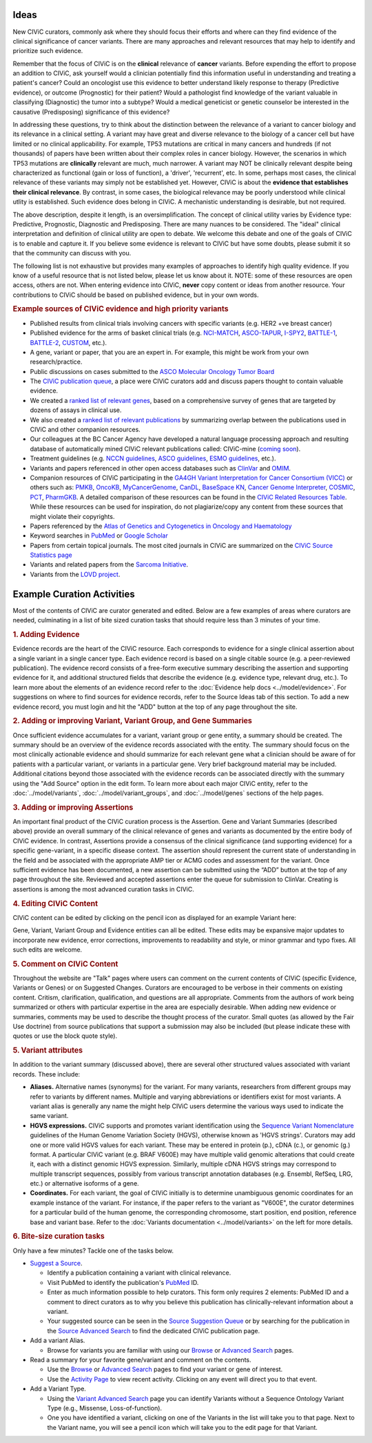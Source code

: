 Ideas
=====

New CIViC curators, commonly ask where they should focus their efforts and where can they find evidence of the clinical significance of cancer variants. There are many approaches and relevant resources that may help to identify and prioritize such evidence.

Remember that the focus of CIViC is on the **clinical** relevance of **cancer** variants. Before expending the effort to propose an addition to CIViC, ask yourself would a clinician potentially find this information useful in understanding and treating a patient's cancer? Could an oncologist use this evidence to better understand likely response to therapy (Predictive evidence), or outcome (Prognostic) for their patient? Would a pathologist find knowledge of the variant valuable in classifying (Diagnostic) the tumor into a subtype? Would a medical geneticist or genetic counselor be interested in the causative (Predisposing) significance of this evidence?

In addressing these questions, try to think about the distinction between the relevance of a variant to cancer biology and its relevance in a clinical setting. A variant may have great and diverse relevance to the biology of a cancer cell but have limited or no clinical applicability. For example, TP53 mutations are critical in many cancers and hundreds (if not thousands) of papers have been written about their complex roles in cancer biology. However, the scenarios in which TP53 mutations are **clinically** relevant are much, much narrower. A variant may NOT be clinically relevant despite being characterized as functional (gain or loss of function), a 'driver', 'recurrent', etc. In some, perhaps most cases, the clinical relevance of these variants may simply not be established yet. However, CIViC is about the **evidence that establishes their clinical relevance**. By contrast, in some cases, the biological relevance may be poorly understood while clinical utlity is established. Such evidence does belong in CIViC. A mechanistic understanding is desirable, but not required.

The above description, despite it length, is an oversimplification. The concept of clinical utility varies by Evidence type: Predictive, Prognostic, Diagnostic and Predisposing. There are many nuances to be considered. The "ideal" clinical interpretation and definition of clinical utility are open to debate. We welcome this debate and one of the goals of CIViC is to enable and capture it. If you believe some evidence is relevant to CIViC but have some doubts, please submit it so that the community can discuss with you.

The following list is not exhaustive but provides many examples of approaches to identify high quality evidence. If you know of a useful resource that is not listed below, please let us know about it. NOTE: some of these resources are open access, others are not. When entering evidence into CIViC, **never** copy content or ideas from another resource. Your contributions to CIViC should be based on published evidence, but in your own words.

.. rubric:: Example sources of CIViC evidence and high priority variants

- Published results from clinical trials involving cancers with specific variants (e.g. HER2 +ve breast cancer)
- Published evidence for the arms of basket clinical trials (e.g. `NCI-MATCH <https://clinicaltrials.gov/ct2/show/NCT02465060>`_, `ASCO-TAPUR <https://clinicaltrials.gov/ct2/show/NCT02693535>`_, `I-SPY2 <https://clinicaltrials.gov/ct2/show/NCT01042379>`_, `BATTLE-1 <https://clinicaltrials.gov/ct2/show/NCT00409968>`_, `BATTLE-2 <https://clinicaltrials.gov/ct2/show/NCT01248247>`_, `CUSTOM <https://clinicaltrials.gov/show/NCT01306045>`_, etc.).
- A gene, variant or paper, that you are an expert in. For example, this might be work from your own research/practice.
- Public discussions on cases submitted to the `ASCO Molecular Oncology Tumor Board <https://connection.asco.org/discussion?tid=201>`_
- The `CIViC publication queue <https://civicdb.org/curation/sources>`_, a place were CIViC curators add and discuss papers thought to contain valuable evidence.
- We created a `ranked list of relevant genes <https://github.com/genome/civic-server/tree/master/public/downloads/RankedCivicGeneCandidates.tsv>`_, based on a comprehensive survey of genes that are targeted by dozens of assays in clinical use.
- We also created a `ranked list of relevant publications <https://github.com/genome/civic-server/tree/master/public/downloads/CIViC-vs-OtherResources-Pubmed-Stats.xls>`_ by summarizing overlap between the publications used in CIViC and other companion resources.
- Our colleagues at the BC Cancer Agency have developed a natural language processing approach and resulting database of automatically mined CIViC relevant publications called: CIViC-mine (`coming soon <https://civicdb.org/>`_).
- Treatment guidelines (e.g. `NCCN guidelines <https://www.nccn.org/professionals/physician_gls/f_guidelines.asp>`_, `ASCO guidelines <https://www.asco.org/practice-guidelines/quality-guidelines/guidelines>`_, `ESMO guidelines <http://www.esmo.org/Guidelines>`_, etc.).
- Variants and papers referenced in other open access databases such as `ClinVar <https://www.ncbi.nlm.nih.gov/clinvar/>`_ and `OMIM <https://www.ncbi.nlm.nih.gov/omim/>`_.
- Companion resources of CIViC participating in the `GA4GH Variant Interpretation for Cancer Consortium (VICC) <http://ga4gh.org/#/vicc>`_ or others such as: `PMKB <https://pmkb.weill.cornell.edu/>`_, `OncoKB <http://oncokb.org/#/>`_, `MyCancerGenome <https://www.mycancergenome.org/>`_, `CanDL <https://candl.osu.edu/>`_, `BaseSpace KN <https://variantinterpreter.informatics.illumina.com/>`_, `Cancer Genome Interpreter <https://www.cancergenomeinterpreter.org/home>`_, `COSMIC <http://cancer.sanger.ac.uk/cosmic/drug_resistance>`_, `PCT <https://pct.mdanderson.org/#/home>`_, `PharmGKB <https://www.pharmgkb.org/>`_. A detailed comparison of these resources can be found in the `CIViC Related Resources Table <https://goo.gl/5WAZmd>`_. While these resources can be used for inspiration, do not plagiarize/copy any content from these sources that might violate their copyrights.
- Papers referenced by the `Atlas of Genetics and Cytogenetics in Oncology and Haematology <http://atlasgeneticsoncology.org/>`_
- Keyword searches in `PubMed <https://www.ncbi.nlm.nih.gov/pubmed/>`_ or `Google Scholar <https://scholar.google.com/>`_
- Papers from certain topical journals. The most cited journals in CIViC are summarized on the `CIViC Source Statistics page <https://civic.genome.wustl.edu/statistics/sources>`_
- Variants and related papers from the `Sarcoma Initiative <http://sarcomahelp.org/articles/chromosomal-translocations.html>`_.
- Variants from the `LOVD project <http://www.lovd.nl/3.0/home>`_.

Example Curation Activities
===========================

Most of the contents of CIViC are curator generated and edited. Below are a few examples of areas where curators are needed, culminating in a list of bite sized curation tasks that should require less than 3 minutes of your time.

.. rubric:: 1. Adding Evidence

Evidence records are the heart of the CIViC resource. Each corresponds to evidence for a single clinical assertion about a single variant in a single cancer type. Each evidence record is based on a single citable source (e.g. a peer-reviewed publication). The evidence record consists of a free-form executive summary describing the assertion and supporting evidence for it, and additional structured fields that describe the evidence (e.g. evidence type, relevant drug, etc.). To learn more about the elements of an evidence record refer to the :doc:`Evidence help docs <../model/evidence>`. For suggestions on where to find sources for evidence records, refer to the Source Ideas tab of this section. To add a new evidence record, you must login and hit the "ADD" button at the top of any page throughout the site.

.. rubric:: 2. Adding or improving Variant, Variant Group, and Gene Summaries

Once sufficient evidence accumulates for a variant, variant group or gene entity, a summary should be created. The summary should be an overview of the evidence records associated with the entity. The summary should focus on the most clinically actionable evidence and should summarize for each relevant gene what a clinician should be aware of for patients with a particular variant, or variants in a particular gene. Very brief background material may be included. Additional citations beyond those associated with the evidence records can be associated directly with the summary using the "Add Source" option in the edit form. To learn more about each major CIViC entity, refer to the :doc:`../model/variants`, :doc:`../model/variant_groups`, and :doc:`../model/genes` sections of the help pages.

.. rubric:: 3. Adding or improving Assertions

An important final product of the CIViC curation process is the Assertion. Gene and Variant Summaries (described above) provide an overall summary of the clinical relevance of genes and variants as documented by the entire body of CIViC evidence. In contrast, Assertions provide a consensus of the clinical significance (and supporting evidence) for a specific gene-variant, in a specific disease context. The assertion should represent the current state of understanding in the field and be associated with the appropriate AMP tier or ACMG codes and assessment for the variant. Once sufficient evidence has been documented, a new assertion can be submitted using the “ADD” button at the top of any page throughout the site. Reviewed and accepted assertions enter the queue for submission to ClinVar. Creating is assertions is among the most advanced curation tasks in CIViC.

.. rubric:: 4. Editing CIViC Content

CIViC content can be edited by clicking on the pencil icon as displayed for an example Variant here:

.. image:: ../images/figures/CIViC_edit_variant_screenshot.png

Gene, Variant, Variant Group and Evidence entities can all be edited. These edits may be expansive major updates to incorporate new evidence, error corrections, improvements to readability and style, or minor grammar and typo fixes. All such edits are welcome.

.. rubric:: 5. Comment on CIViC Content

Throughout the website are "Talk" pages where users can comment on the current contents of CIViC (specific Evidence, Variants or Genes) or on Suggested Changes. Curators are encouraged to be verbose in their comments on existing content. Critism, clarification, qualification, and questions are all appropriate. Comments from the authors of work being summarized or others with particular expertise in the area are especially desirable. When adding new evidence or summaries, comments may be used to describe the thought process of the curator. Small quotes (as allowed by the Fair Use doctrine) from source publications that support a submission may also be included (but please indicate these with quotes or use the block quote style).

.. rubric:: 5. Variant attributes

In addition to the variant summary (discussed above), there are several other structured values associated with variant records. These include:

- **Aliases.** Alternative names (synonyms) for the variant. For many variants, researchers from different groups may refer to variants by different names. Multiple and varying abbreviations or identifiers exist for most variants. A variant alias is generally any name the might help CIViC users determine the various ways used to indicate the same variant.
- **HGVS expressions.** CIViC supports and promotes variant identification using the `Sequence Variant Nomenclature <http://varnomen.hgvs.org/>`_ guidelines of the Human Genome Variation Society (HGVS), otherwise known as 'HGVS strings'. Curators may add one or more valid HGVS values for each variant. These may be entered in protein (p.), cDNA (c.), or genomic (g.) format. A particular CIViC variant (e.g. BRAF V600E) may have multiple valid genomic alterations that could create it, each with a distinct genomic HGVS expression. Similarly, multiple cDNA HGVS strings may correspond to multiple transcript sequences, possibly from various transcript annotation databases (e.g. Ensembl, RefSeq, LRG, etc.) or alternative isoforms of a gene.
- **Coordinates.** For each variant, the goal of CIViC initially is to determine unambiguous genomic coordinates for an example instance of the variant. For instance, if the paper refers to the variant as "V600E", the curator determines for a particular build of the human genome, the corresponding chromosome, start position, end position, reference base and variant base. Refer to the :doc:`Variants documentation <../model/variants>` on the left for more details.

.. rubric:: 6. Bite-size curation tasks

Only have a few minutes? Tackle one of the tasks below.

- `Suggest a Source <https://civicdb.org/suggest/source>`_.

  - Identify a publication containing a variant with clinical relevance.
  - Visit PubMed to identify the publication's `PubMed
    <https://www.ncbi.nlm.nih.gov/pubmed/>`_ ID.
  - Enter as much information possible to help curators. This form only requires 2 elements: PubMed ID and a comment to direct curators as to why you believe this publication has clinically-relevant information about a variant.
  - Your suggested source can be seen in the `Source Suggestion Queue <https://civicdb.org/curation/sources>`_ or by searching for the publication in the `Source Advanced Search <https://civicdb.org/search/sources/>`_ to find the dedicated CIViC publication page.

- Add a variant Alias.

  - Browse for variants you are familiar with using our `Browse <https://civicdb.org/browse/variants>`_ or `Advanced
    Search <https://civicdb.org/search/variants/>`_ pages.

- Read a summary for your favorite gene/variant and comment on the
  contents.

  - Use the `Browse <https://civicdb.org/browse/genes>`__ or `Advanced Search <https://civicdb.org/search/genes/>`__ pages to find your variant or gene of
    interest.
  - Use the `Activity Page <https://civicdb.org/activity>`_ to view recent activity. Clicking on any event will
    direct you to that event.

- Add a Variant Type.

  - Using the `Variant Advanced Search <https://civic.genome.wustl.edu/search/variants/8659ebdf-290f-4a0b-afa5-6146a3731e74>`_ page you can identify Variants without
    a Sequence Ontology Variant Type (e.g., Missense, Loss-of-function).
  - One you have identified a variant, clicking on one of the Variants in the
    list will take you to that page. Next to the Variant name, you will see a
    pencil icon which will take you to the edit page for that Variant.
